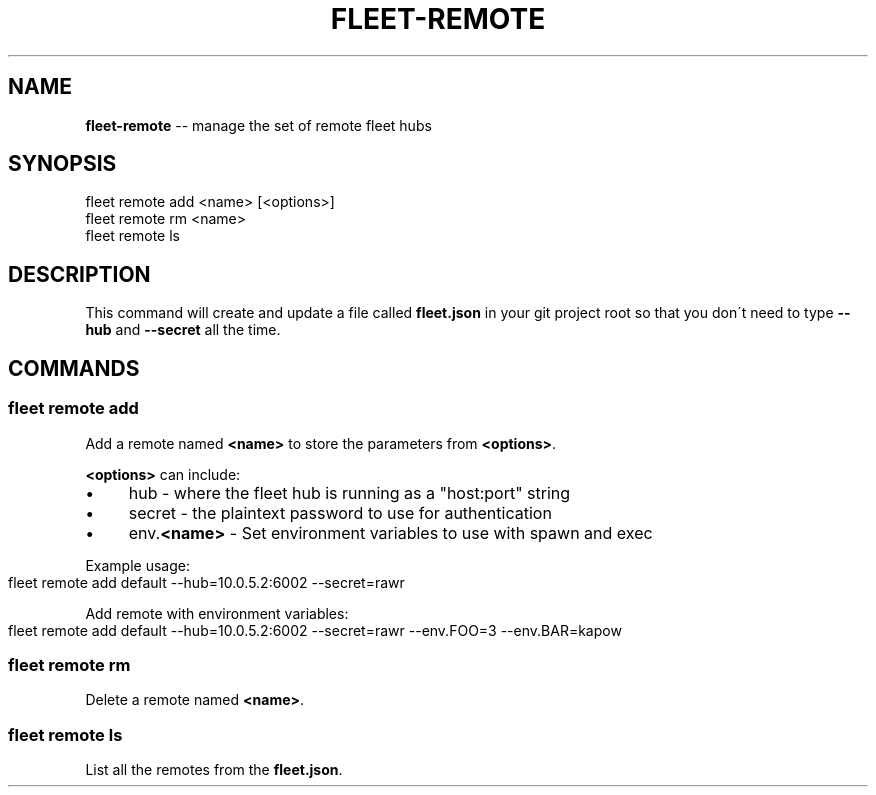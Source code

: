 .\" Generated with Ronnjs 0.3.8
.\" http://github.com/kapouer/ronnjs/
.
.TH "FLEET\-REMOTE" "1" "August 2012" "" ""
.
.SH "NAME"
\fBfleet-remote\fR \-\- manage the set of remote fleet hubs
.
.SH "SYNOPSIS"
.
.nf
fleet remote add <name> [<options>]
fleet remote rm <name>
fleet remote ls
.
.fi
.
.SH "DESCRIPTION"
This command will create and update a file called \fBfleet\.json\fR in your git
project root so that you don\'t need to type \fB\-\-hub\fR and \fB\-\-secret\fR all the time\.
.
.SH "COMMANDS"
.
.SS "fleet remote add "
Add a remote named \fB<name>\fR to store the parameters from \fB<options>\fR\|\.
.
.P
\fB<options>\fR can include:
.
.IP "\(bu" 4
hub \- where the fleet hub is running as a "host:port" string
.
.IP "\(bu" 4
secret \- the plaintext password to use for authentication
.
.IP "\(bu" 4
env\.\fB<name>\fR \- Set environment variables to use with spawn and exec
.
.IP "" 0
.
.P
Example usage:
.
.IP "" 4
.
.nf
fleet remote add default \-\-hub=10\.0\.5\.2:6002 \-\-secret=rawr
.
.fi
.
.IP "" 0
.
.P
Add remote with environment variables:
.
.IP "" 4
.
.nf
fleet remote add default \-\-hub=10\.0\.5\.2:6002 \-\-secret=rawr \-\-env\.FOO=3 \-\-env\.BAR=kapow
.
.fi
.
.IP "" 0
.
.SS "fleet remote rm "
Delete a remote named \fB<name>\fR\|\.
.
.SS "fleet remote ls"
List all the remotes from the \fBfleet\.json\fR\|\.
